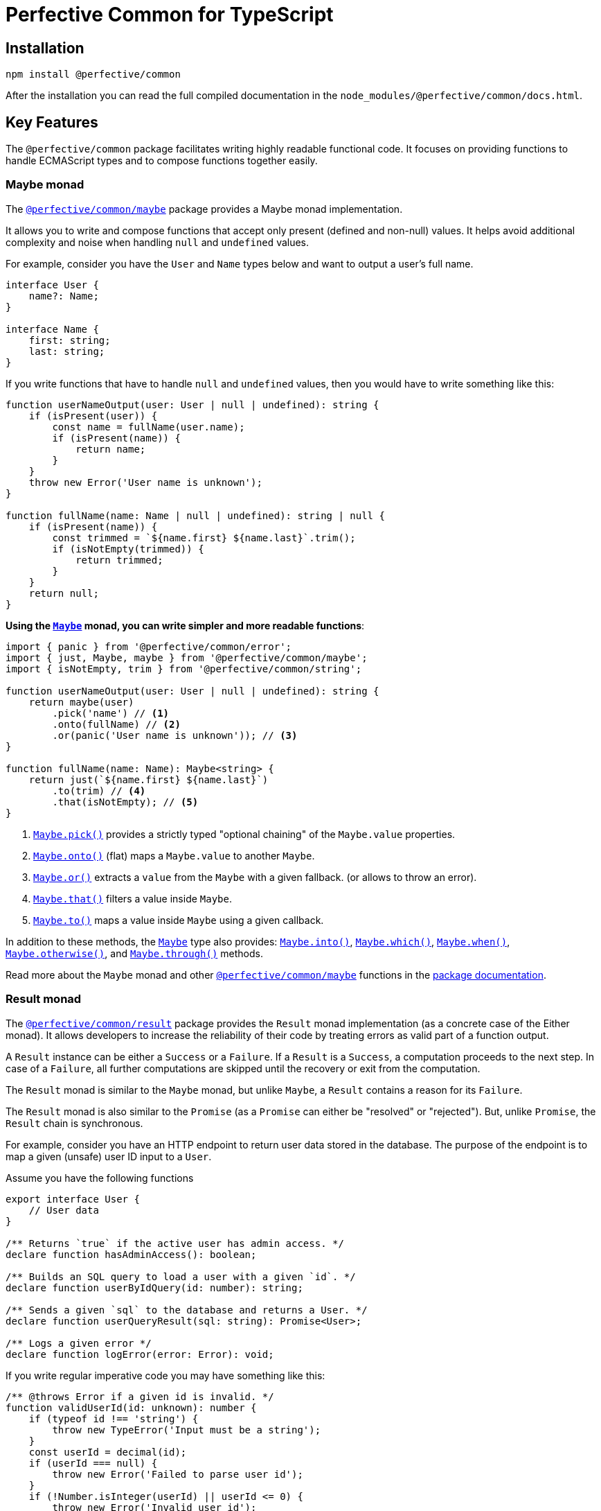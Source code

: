 = Perfective Common for TypeScript
:mdn-js-globals: https://developer.mozilla.org/en-US/docs/Web/JavaScript/Reference/Global_Objects
:perfective-common: https://github.com/perfective/ts.common/tree/main

== Installation

[source,bash]
----
npm install @perfective/common
----

After the installation you can read the full compiled documentation in the `node_modules/@perfective/common/docs.html`.

== Key Features

The `@perfective/common` package facilitates writing highly readable functional code.
It focuses on providing functions to handle ECMAScript types
and to compose functions together easily.


=== Maybe monad

The `link:{perfective-common}/src/maybe/index.adoc[@perfective/common/maybe]` package
provides a Maybe monad implementation.

It allows you to write and compose functions that accept only present (defined and non-null) values.
It helps avoid additional complexity and noise when handling `null` and `undefined` values.

For example, consider you have the `User` and `Name` types below and want to output a user’s full name.

[source,typescript]
----
interface User {
    name?: Name;
}

interface Name {
    first: string;
    last: string;
}
----

If you write functions that have to handle `null` and `undefined` values,
then you would have to write something like this:

[source,typescript]
----
function userNameOutput(user: User | null | undefined): string {
    if (isPresent(user)) {
        const name = fullName(user.name);
        if (isPresent(name)) {
            return name;
        }
    }
    throw new Error('User name is unknown');
}

function fullName(name: Name | null | undefined): string | null {
    if (isPresent(name)) {
        const trimmed = `${name.first} ${name.last}`.trim();
        if (isNotEmpty(trimmed)) {
            return trimmed;
        }
    }
    return null;
}
----

**Using the `link:{perfective-common}/src/maybe/index.adoc[Maybe]` monad,
you can write simpler and more readable functions**:

[source,typescript]
----
import { panic } from '@perfective/common/error';
import { just, Maybe, maybe } from '@perfective/common/maybe';
import { isNotEmpty, trim } from '@perfective/common/string';

function userNameOutput(user: User | null | undefined): string {
    return maybe(user)
        .pick('name') // <.>
        .onto(fullName) // <.>
        .or(panic('User name is unknown')); // <.>
}

function fullName(name: Name): Maybe<string> {
    return just(`${name.first} ${name.last}`)
        .to(trim) // <.>
        .that(isNotEmpty); // <.>
}
----
<.> `link:{perfective-common}/src/maybe/index.adoc#maybepick[Maybe.pick()]`
provides a strictly typed "optional chaining" of the `Maybe.value` properties.
<.> `link:{perfective-common}/src/maybe/index.adoc#maybeonto[Maybe.onto()]`
(flat) maps a `Maybe.value` to another `Maybe`.
<.> `{perfective-common}/src/maybe/index.adoc#maybeor[Maybe.or()]`
extracts a `value` from the `Maybe` with a given fallback.
(or allows to throw an error).
<.> `link:{perfective-common}/src/maybe/index.adoc#maybethat[Maybe.that()]`
filters a value inside `Maybe`.
<.> `link:{perfective-common}/src/maybe/index.adoc#maybeto[Maybe.to()]` maps a value inside `Maybe` using a given callback.

In addition to these methods,
the `link:{perfective-common}/src/maybe/index.adoc[Maybe]` type also provides:
`link:{perfective-common}/src/maybe/index.adoc#maybeinto[Maybe.into()]`,
`link:{perfective-common}/src/maybe/index.adoc#maybewhich[Maybe.which()]`,
`link:{perfective-common}/src/maybe/index.adoc#maybewhen[Maybe.when()]`,
`link:{perfective-common}/src/maybe/index.adoc#maybeotherwise[Maybe.otherwise()]`,
and `link:{perfective-common}/src/maybe/index.adoc#maybethrough[Maybe.through()]` methods.

Read more about the `Maybe` monad and other
`link:{perfective-common}/src/maybe/index.adoc[@perfective/common/maybe]` functions in the
link:{perfective-common}/src/maybe/index.adoc[package documentation].


=== Result monad

The `link:{perfective-common}/src/result/index.adoc[@perfective/common/result]` package
provides the `Result` monad implementation
(as a concrete case of the Either monad).
It allows developers to increase the reliability of their code by treating errors as valid part of a function output.

A `Result` instance can be either a `Success` or a `Failure`.
If a `Result` is a `Success`, a computation proceeds to the next step.
In case of a `Failure`, all further computations are skipped until the recovery or exit from the computation.

The `Result` monad is similar to the `Maybe` monad,
but unlike `Maybe`, a `Result` contains a reason for its `Failure`.

The `Result` monad is also similar to the `Promise`
(as a `Promise` can either be "resolved" or "rejected").
But, unlike `Promise`, the `Result` chain is synchronous.

For example, consider you have an HTTP endpoint to return user data stored in the database.
The purpose of the endpoint is to map a given (unsafe) user ID input to a `User`.

.Assume you have the following functions
[source,typescript]
----
export interface User {
    // User data
}

/** Returns `true` if the active user has admin access. */
declare function hasAdminAccess(): boolean;

/** Builds an SQL query to load a user with a given `id`. */
declare function userByIdQuery(id: number): string;

/** Sends a given `sql` to the database and returns a User. */
declare function userQueryResult(sql: string): Promise<User>;

/** Logs a given error */
declare function logError(error: Error): void;
----

If you write regular imperative code you may have something like this:

[source,typescript]
----
/** @throws Error if a given id is invalid. */
function validUserId(id: unknown): number {
    if (typeof id !== 'string') {
        throw new TypeError('Input must be a string');
    }
    const userId = decimal(id);
    if (userId === null) {
        throw new Error('Failed to parse user id');
    }
    if (!Number.isInteger(userId) || userId <= 0) {
        throw new Error('Invalid user id');
    }
    return userId;
}

async function userResponseById(id: unknown): Promise<User> {
    try {
        return userForQuery(
            userByIdQuery(
                validUserId(id), // <.>
            ),
        );
    }
    catch (error: unknown) {
        logError(error as Error);
        throw error as Error;
    }
}
----
<.> Note that `validUserId()` indicates that it throws an error using a JSDoc.
TypeScript compiler does not check that the code should be wrapped into the `try-catch` block.

**Using the `Result` monad and functions from the `@perfective/common` subpackages you can write the same code as**:

[source,typescript]
----
import { isNotNull } from '@perfective/common';
import { typeError } from '@perfective/common/error';
import { naught } from '@perfective/common/function';
import { decimal, isNonNegativeInteger } from '@perfective/common/number';
import { rejected } from '@perfective/common/promise';
import { Result, success } from '@perfective/common/result';
import { isString } from '@perfective/common/string';

function validUserId(id: unknown): Result<number> {
    return success(id)
        .which(isString, typeError('Input must be a string')) // <.>
        .to(decimal)
        .which(isNotNull, 'Failed to parse user ID') // <.>
        .that(isNonNegativeInteger, 'Invalid user ID'); // <.>
}

async function userResponseById(id: unknown): Promise<User> {
    return success(id)
        .when(hasAdminAccess, 'Access Denied') // <.>
        .onto(validUserId) // <.>
        .to(userByIdQuery)
        .through(naught, logError) // <.>
        .into(userForQuery, rejected); // <.>
}
----
<.> `link:{perfective-common}/src/result/index.adoc#resultwhich[Result.which()]`
applies a type guard and narrows the `Result.value` type.
<.> `decimal()` returns `number | null`, so another type guard is required.
<.> `link:{perfective-common}/src/result/index.adoc#resultthat[Result.that()]`
checks if the `Success.value` satisfies a given predicate.
<.> `link:{perfective-common}/src/result/index.adoc#resultwhen[Result.when()]`
checks an external condition.
<.> `link:{perfective-common}/src/result/index.adoc#resultonto[Result.onto()]`
allows a different `Result` object to be returned
(in this case, the `Result` of the `validUserId()` function).
<.> `link:{perfective-common}/src/result/index.adoc#resultthrough[Result.through()]`
runs a given procedure
(a no-op `naught()` function for the `Success`).
<.> `link:{perfective-common}/src/result/index.adoc#resultinto[Result.into()]`
allows the completion (folding) of the `Result` chain computation and switch to a different type.

In addition to the methods used in the example above,
the `Result` monad also provides
`link:{perfective-common}/src/result/index.adoc#resultor[Result.or()]` and
`link:{perfective-common}/src/result/index.adoc#resultotherwise[Result.otherwise()]` methods.

Read more about the `Result` monad and other
`link:{perfective-common}/src/result/index.adoc[@perfective/common/result]` functions in the
link:{perfective-common}/src/result/index.adoc[package documentation].


=== Chained Exceptions

The ECMA `Error` class does not store a previous error.
This is inconvenient, as it requires either manually adding a previous error message to a new error.
Or worse, skip providing the previous error altogether.

Chaining previous errors is helpful for debugging.
Especially in async environments, when most of the stack trace is full of useless function calls like `next()`
or on the frontend with packed code and renamed functions.

The `link:{perfective-common}/src/error/index.adoc[@perfective/common/error]` package provides the `Exception` class
to make logging and debugging of production code easier.
It supports three features:

* providing a previous error (allows to stack errors);
* using a message template with string tokens (allows to localize and format messages);
* storing additional context (simplifies logging and debugging).

.Using the `Exception` class and its constructors.
[source,typescript]
----
import { caughtError, causedBy, chained, exception } from '@perfective/common/error';

interface FetchRequest {
    method: string;
    url: string;
}

interface User {}

function numberInput(input: string): number {
    const id = Number(input);
    if (Number.isNaN(id)) {
        throw exception('Input {{value}} is not a number', { // <.>
            value: input,
        });
    }
    return id;
}

function userRequest(id: string): FetchRequest {
    try {
        const userId = numberInput(id);
        return {
            method: 'GET',
            url: `user/${userId}`,
        };
    }
    catch (error: unknown) { // <.>
        throw causedBy(caughtError(error), 'Invalid user id {{id}}', { // <.>
            id,
        });
    }
}

async function userResponse(request: FetchRequest): Promise<User> {
    return fetch(request.url, {
        method: request.method,
    });
}

async function user(id: string): Promise<User> {
    return Promise.resolve(id)
        .then(userRequest)
        .then(userResponse)
        .catch(chained('Failed to load user {{id}}', { // <.>
            id,
        }));
}
----
<.> Use the `exception()` function to instantiate an initial `Exception` without previous errors.
<.> Use the `caughtError()` function to wrap a possible non-`Error` value.
<.> When you use a `try-catch` block,
use the `causedBy()` function to create an `Exception` with a previous error.
<.> Use the `chained()` function to create a callback to chain an `Error`
(for example, in `Promise` or a `Result`).


When you want to output a chained `Exception`,
you can use the `Exception.toString()` method.
For the example above, the output may look like this:

[source,text]
----
Exception: Failed to load user `A`
    - Exception: Invalid user id `A`
    - Exception: Input `A` is not a number
----

If you want to log an `Exception` for debugging purposes, use the `chainedStack()` function.
It will return a similar chain of messages as above,
but each message will also contain a stack trace for each error.

Read more about the functions to handle the built-in JS errors and the `Exception` class in the
`link:{perfective-common}/src/error/index.adoc[@perfective/common/error]` package documentation.


== Packages

Packages are organized and named around their primary type:

* `link:{perfective-common}/src/value/index.adoc[@perfective/common]`
— functions and types to handle types (e.g., `TypeGuard` interface), `null`, `undefined`, and `void` values.
+
* `link:{perfective-common}/src/array/index.adoc[@perfective/common/array]`
— functions and types for handling
link:{mdn-js-globals}/Array[arrays].
+
* `link:{perfective-common}/src/boolean/index.adoc[@perfective/common/boolean]`
— functions and types to handle
`link:{mdn-js-globals}/Boolean[boolean]` values.
+
* `link:{perfective-common}/src/date/index.adoc[@perfective/common/date]`
— functions and types to handle
`link:{mdn-js-globals}/Date[Date]` object.
+
* `link:{perfective-common}/src/error/index.adoc[@perfective/common/error]`
— functions and types to handle
`link:{mdn-js-globals}/Error[Error]`
and related classes.
+
* `link:{perfective-common}/src/function/index.adoc[@perfective/common/function]`
— functions and types for functional programming.
+
* `link:{perfective-common}/src/match/index.adoc[@perfective/common/match]`
— functions and types for a functional style `switch-case`.
+
* `link:{perfective-common}/src/maybe/index.adoc[@perfective/common/maybe]`
— a `Maybe` monad (https://en.wikipedia.org/wiki/Option_type[Option type]) implementation.
+
* `link:{perfective-common}/src/number/index.adoc[@perfective/common/number]`
— functions and types to handle
link:{mdn-js-globals}/Number[numbers].
+
* `link:{perfective-common}/src/object/index.adoc[@perfective/common/object]`
— functions and types for handling the
`link:{mdn-js-globals}/Object[Object]` class.
+
* `link:{perfective-common}/src/promise/index.adoc[@perfective/common/promise]`
— functions and types to handle the
`link:{mdn-js-globals}/Promise[Promise]` class.
+
* `link:{perfective-common}/src/result/index.adoc[@perfective/common/result]`
— a `Result` monad (https://en.wikipedia.org/wiki/Result_type[Result type]) implementation.
+
* `link:{perfective-common}/src/string/index.adoc[@perfective/common/string]`
— functions and types to handle
link:{mdn-js-globals}/String[strings].

The packages have full unit test coverage.

[IMPORTANT]
====
The code provided by this project relies on strict https://www.typescriptlang.org[TypeScript] compiler checks.
Using these packages in regular JS projects may produce unexpected behavior and is undocumented.
For example,
a function that declares an argument as _required_ relies on strict TSC `null` checks
and may not additionally check the value for `null`.
====

== Roadmap

The `link:{perfective-common}/ROADMAP.adoc[ROADMAP.adoc]` file describes
how built-in JavaScript objects and methods are covered by the `@perfective/common` package.
